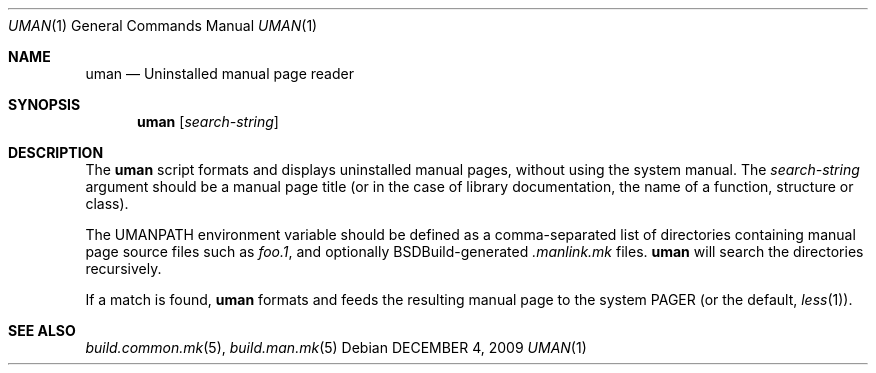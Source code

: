 .\"
.\" Copyright (c) 2009-2020 Julien Nadeau Carriere <vedge@csoft.net>
.\" All rights reserved.
.\"
.\" Redistribution and use in source and binary forms, with or without
.\" modification, are permitted provided that the following conditions
.\" are met:
.\" 1. Redistributions of source code must retain the above copyright
.\"    notice, this list of conditions and the following disclaimer.
.\" 2. Redistributions in binary form must reproduce the above copyright
.\"    notice, this list of conditions and the following disclaimer in the
.\"    documentation and/or other materials provided with the distribution.
.\" 
.\" THIS SOFTWARE IS PROVIDED BY THE AUTHOR ``AS IS'' AND ANY EXPRESS OR
.\" IMPLIED WARRANTIES, INCLUDING, BUT NOT LIMITED TO, THE IMPLIED
.\" WARRANTIES OF MERCHANTABILITY AND FITNESS FOR A PARTICULAR PURPOSE
.\" ARE DISCLAIMED. IN NO EVENT SHALL THE AUTHOR BE LIABLE FOR ANY DIRECT,
.\" INDIRECT, INCIDENTAL, SPECIAL, EXEMPLARY, OR CONSEQUENTIAL DAMAGES
.\" (INCLUDING BUT NOT LIMITED TO, PROCUREMENT OF SUBSTITUTE GOODS OR
.\" SERVICES; LOSS OF USE, DATA, OR PROFITS; OR BUSINESS INTERRUPTION)
.\" HOWEVER CAUSED AND ON ANY THEORY OF LIABILITY, WHETHER IN CONTRACT,
.\" STRICT LIABILITY, OR TORT (INCLUDING NEGLIGENCE OR OTHERWISE) ARISING
.\" IN ANY WAY OUT OF THE USE OF THIS SOFTWARE EVEN IF ADVISED OF THE
.\" POSSIBILITY OF SUCH DAMAGE.
.\"
.Dd DECEMBER 4, 2009
.Dt UMAN 1
.Os
.ds vT BSDBuild Reference
.ds oS BSDBuild 2.7
.Sh NAME
.Nm uman
.Nd Uninstalled manual page reader
.Sh SYNOPSIS
.Nm uman
.Op Ar search-string
.Sh DESCRIPTION
The
.Nm
script formats and displays uninstalled manual pages, without using the
system manual.
The
.Ar search-string
argument should be a manual page title (or in the case of library
documentation, the name of a function, structure or class).
.Pp
The
.Dv UMANPATH
environment variable should be defined as a comma-separated list of
directories containing manual page source files such as
.Pa foo.1 ,
and optionally BSDBuild-generated
.Pa .manlink.mk
files.
.Nm
will search the directories recursively.
.Pp
If a match is found,
.Nm
formats and feeds the resulting manual page to the system
.Dv PAGER
(or the default,
.Xr less 1 ) .
.Sh SEE ALSO
.Xr build.common.mk 5 ,
.Xr build.man.mk 5
